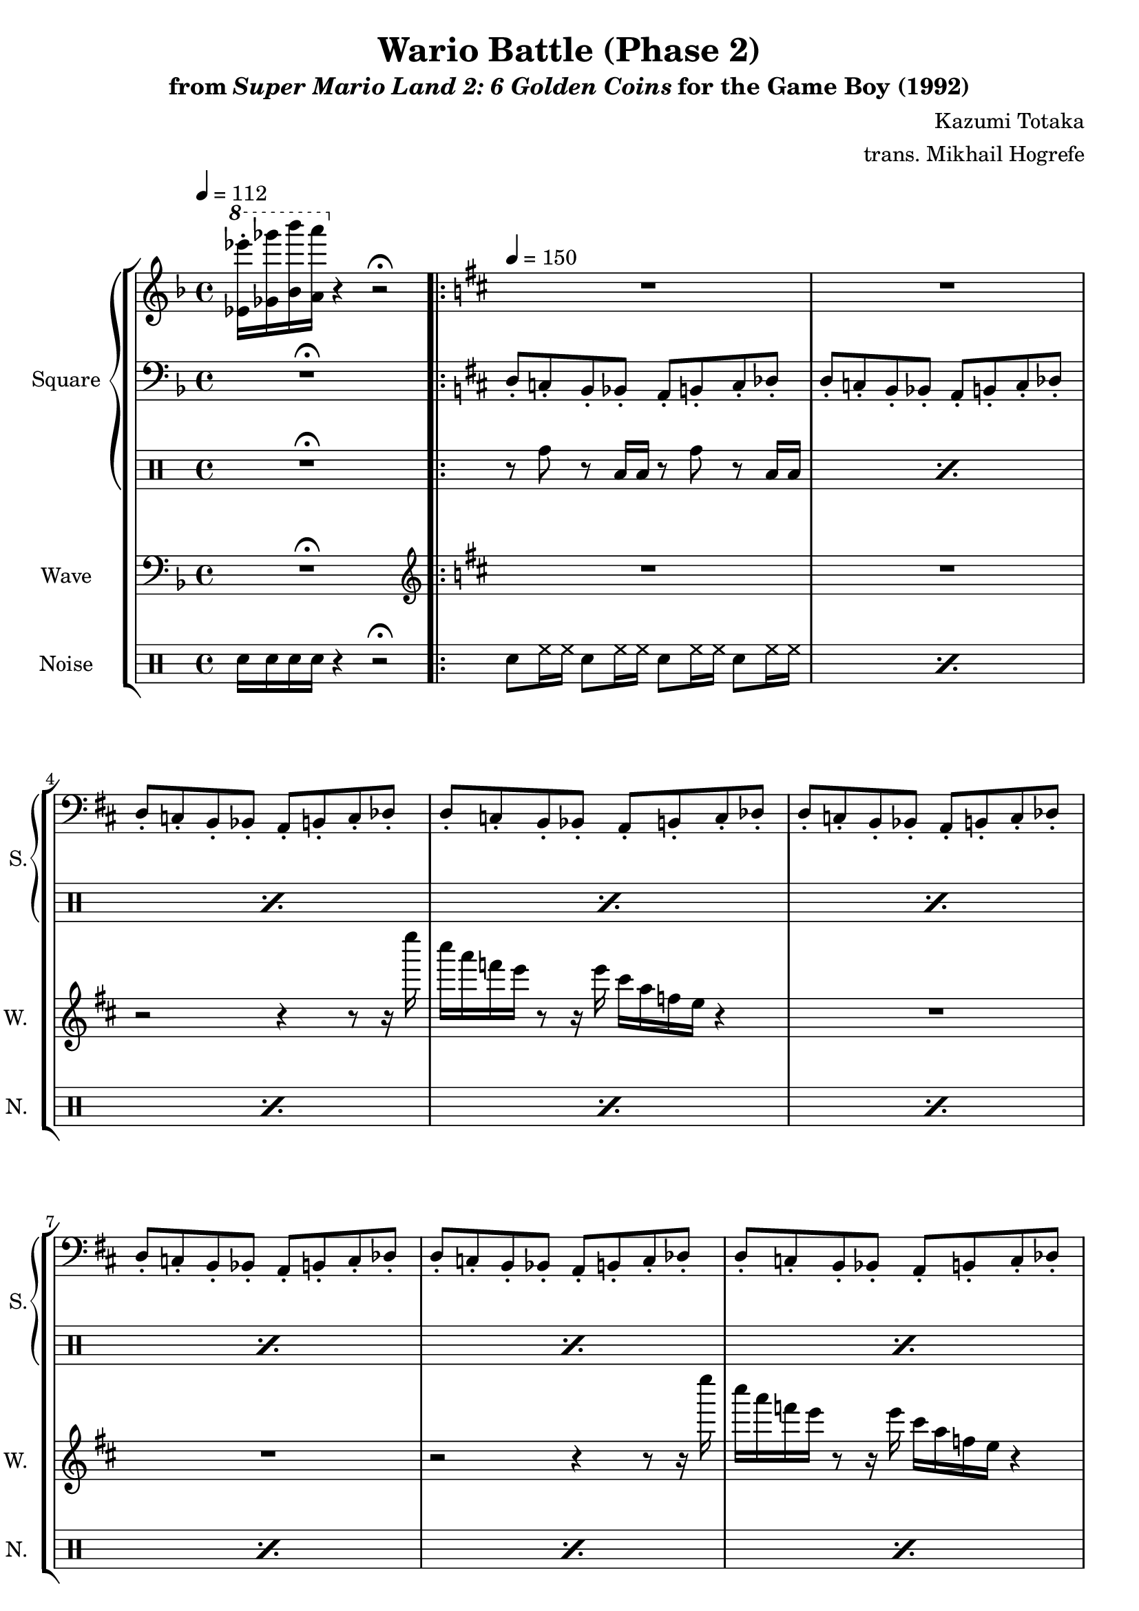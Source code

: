 \version "2.22.0"

smaller = {
    \set fontSize = #-3
    \override Stem #'length-fraction = #0.56
    \override Beam #'thickness = #0.2688
    \override Beam #'length-fraction = #0.56
}

\book {
    \header {
        title = "Wario Battle (Phase 2)"
        subtitle = \markup { "from" {\italic "Super Mario Land 2: 6 Golden Coins"} "for the Game Boy (1992)" }
        composer = "Kazumi Totaka"
        arranger = "trans. Mikhail Hogrefe"
    }

    \score {
        {
            \new StaffGroup <<
                \new GrandStaff <<
                    \set GrandStaff.instrumentName = "Square"
                    \set GrandStaff.shortInstrumentName = "S."
                    \new Staff \relative c'' {     
\key d \minor
\tempo 4 = 112
\ottava #1
<ees ees''>16-. <ges ges''> <bes bes''> <a a''> \ottava #0 r4 r2 \fermata |
                        \repeat volta 2 {
\tempo 4 = 150
\key d \major
R1*12
\key f \minor
\bar "||"
g'2\p ~ g8. fis16 g ees c aes |
g2 ~ g8. f16 g aes c ees |
g8. aes16 g4 ~ g8. fis16 g ees c aes |
g1 |
                        }
\once \override Score.RehearsalMark.self-alignment-X = #RIGHT
\mark \markup { \fontsize #-2 "Loop forever" }
                    }

                    \new Staff \relative c {                 
\key d \minor
\clef bass
R1\fermata |
\key d \major
d8-. c-. b-. bes-. a-. b-. c-. des-. |
d8-. c-. b-. bes-. a-. b-. c-. des-. |
d8-. c-. b-. bes-. a-. b-. c-. des-. |
d8-. c-. b-. bes-. a-. b-. c-. des-. |
d8-. c-. b-. bes-. a-. b-. c-. des-. |
d8-. c-. b-. bes-. a-. b-. c-. des-. |
d8-. c-. b-. bes-. a-. b-. c-. des-. |
d8-. c-. b-. bes-. a-. b-. c-. des-. |
d8-. c-. b-. bes-. a-. b-. c-. des-. |
d8-. c-. b-. bes-. a-. b-. c-. des-. |
d8-. c-. b-. bes-. a-. b-. c-. des-. |
d8-. c-. b-. bes-. a-. b-. c-. des-. |
\key f \minor
f8-. g-. aes-. bes-. c-. aes-. bes-. g-. |
f8-. ees-. d-. des-. c-. d-. ees-. e-. |
f8-. g-. aes-. c,-. bes-. aes-. g-. ges-. |
f8-. g-. aes-. bes-. b-. b-. c-. c-. |
                    }

                    \new DrumStaff {
                        \drummode {
R1\fermata
\repeat percent 12 { r8 tomh r toml16 toml r8 tomh r toml16 toml | }
R1*4
                        }
                    }
                >>

                \new Staff \relative c {
                    \set Staff.instrumentName="Wave"
                    \set Staff.shortInstrumentName="W."
\key d \minor
\clef bass
R1\fermata |
\key d \major
\clef treble
R1*2
r2 r4 r8 r16 e'''' |
cis16 a f e r8 r16 e cis a f e r4 |
R1*2
r2 r4 r8 r16 e'' |
cis16 a f e r8 r16 e cis a f e r4 |
R1*2
r2 r4 r8 r16 e'' |
cis16 a f e r8 r16 e cis a f e r4 |
\key f \minor
g'2 ~ g8. fis16 g ees c aes |
g2 ~ g8. f16 g aes c ees |
g8. aes16 g4 ~ g8. fis16 g ees c aes |
g1 |
                }

                \new DrumStaff {
                    \drummode {
                        \set Staff.instrumentName="Noise"
                        \set Staff.shortInstrumentName="N."
sn16 sn sn sn r4 r2\fermata |
\repeat percent 16 { sn8 hh16 hh sn8 hh16 hh sn8 hh16 hh sn8 hh16 hh | }
                    }
                }
            >>
        }
        \layout {
            \context {
                \Staff
                \RemoveEmptyStaves
            }
            \context {
                \DrumStaff
                \RemoveEmptyStaves
            }
        }
    }
}
